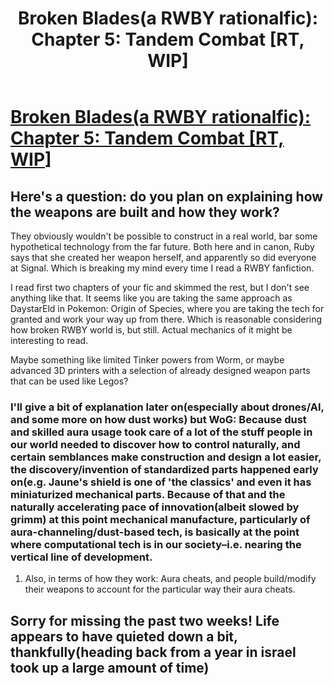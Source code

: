 #+TITLE: Broken Blades(a RWBY rationalfic): Chapter 5: Tandem Combat [RT, WIP]

* [[https://www.fanfiction.net/s/12466638/6/Broken-Blades][Broken Blades(a RWBY rationalfic): Chapter 5: Tandem Combat [RT, WIP]]]
:PROPERTIES:
:Author: avret
:Score: 11
:DateUnix: 1498440668.0
:DateShort: 2017-Jun-26
:END:

** Here's a question: do you plan on explaining how the weapons are built and how they work?

They obviously wouldn't be possible to construct in a real world, bar some hypothetical technology from the far future. Both here and in canon, Ruby says that she created her weapon herself, and apparently so did everyone at Signal. Which is breaking my mind every time I read a RWBY fanfiction.

I read first two chapters of your fic and skimmed the rest, but I don't see anything like that. It seems like you are taking the same approach as DaystarEld in Pokemon: Origin of Species, where you are taking the tech for granted and work your way up from there. Which is reasonable considering how broken RWBY world is, but still. Actual mechanics of it might be interesting to read.

Maybe something like limited Tinker powers from Worm, or maybe advanced 3D printers with a selection of already designed weapon parts that can be used like Legos?
:PROPERTIES:
:Score: 2
:DateUnix: 1498565115.0
:DateShort: 2017-Jun-27
:END:

*** I'll give a bit of explanation later on(especially about drones/AI, and some more on how dust works) but WoG: Because dust and skilled aura usage took care of a lot of the stuff people in our world needed to discover how to control naturally, and certain semblances make construction and design a lot easier, the discovery/invention of standardized parts happened early on(e.g. Jaune's shield is one of 'the classics' and even it has miniaturized mechanical parts. Because of that and the naturally accelerating pace of innovation(albeit slowed by grimm) at this point mechanical manufacture, particularly of aura-channeling/dust-based tech, is basically at the point where computational tech is in our society--i.e. nearing the vertical line of development.
:PROPERTIES:
:Author: avret
:Score: 1
:DateUnix: 1498604606.0
:DateShort: 2017-Jun-28
:END:

**** Also, in terms of how they work: Aura cheats, and people build/modify their weapons to account for the particular way their aura cheats.
:PROPERTIES:
:Author: avret
:Score: 1
:DateUnix: 1498604664.0
:DateShort: 2017-Jun-28
:END:


** Sorry for missing the past two weeks! Life appears to have quieted down a bit, thankfully(heading back from a year in israel took up a large amount of time)
:PROPERTIES:
:Author: avret
:Score: 1
:DateUnix: 1498440707.0
:DateShort: 2017-Jun-26
:END:
